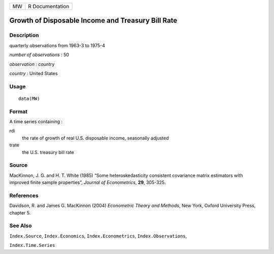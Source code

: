 == ===============
MW R Documentation
== ===============

Growth of Disposable Income and Treasury Bill Rate
--------------------------------------------------

Description
~~~~~~~~~~~

quarterly observations from 1963-3 to 1975-4

*number of observations* : 50

*observation* : country

*country* : United States

Usage
~~~~~

::

   data(MW)

Format
~~~~~~

A time series containing :

rdi
   the rate of growth of real U.S. disposable income, seasonally
   adjusted

trate
   the U.S. treasury bill rate

Source
~~~~~~

MacKinnon, J. G. and H. T. White (1985) “Some heteroskedasticity
consistent covariance matrix estimators with improved finite sample
properties”, *Journal of Econometrics*, **29**, 305-325.

References
~~~~~~~~~~

Davidson, R. and James G. MacKinnon (2004) *Econometric Theory and
Methods*, New York, Oxford University Press, chapter 5.

See Also
~~~~~~~~

``Index.Source``, ``Index.Economics``, ``Index.Econometrics``,
``Index.Observations``,

``Index.Time.Series``
